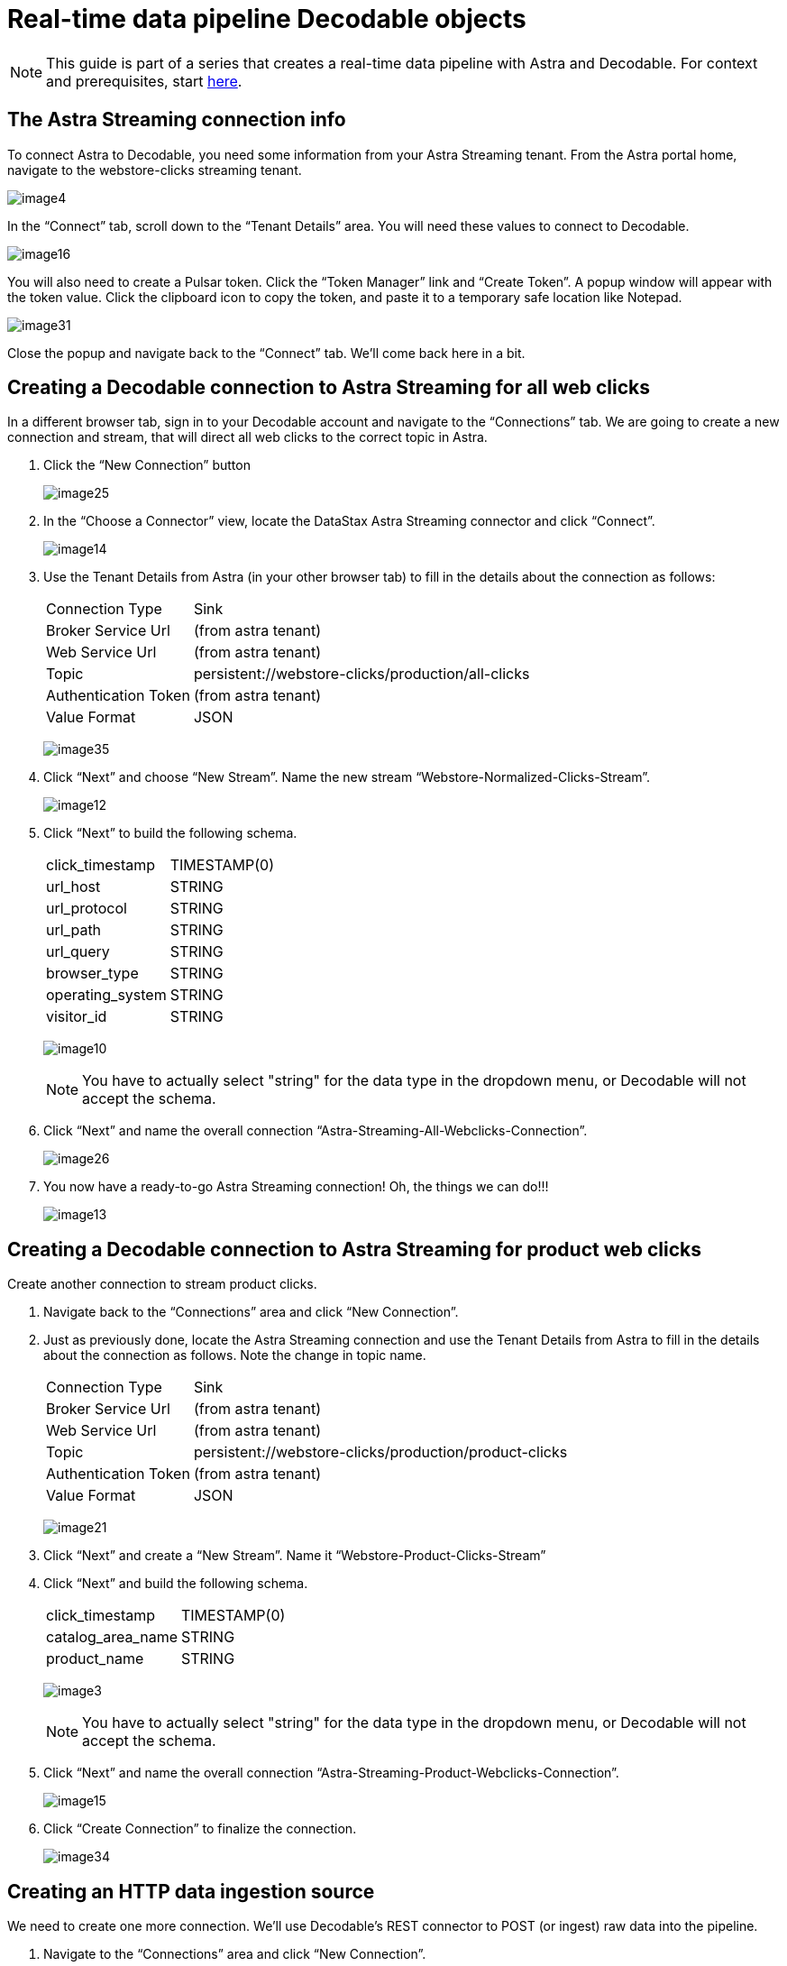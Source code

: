 = Real-time data pipeline Decodable objects
:navtitle: 2. Decodable objects

[NOTE]
====
This guide is part of a series that creates a real-time data pipeline with Astra and Decodable. For context and prerequisites, start xref:streaming-learning:use-cases-architectures:real-time-data-pipeline/index.adoc[here].
====

== The Astra Streaming connection info

To connect Astra to Decodable, you need some information from your Astra Streaming tenant. From the Astra portal home, navigate to the webstore-clicks streaming tenant.

image:decodable-data-pipeline/02/image4.png[]

In the “Connect” tab, scroll down to the “Tenant Details” area.
You will need these values to connect to Decodable.

image:decodable-data-pipeline/02/image16.png[]

You will also need to create a Pulsar token.
Click the “Token Manager” link and “Create Token”.
A popup window will appear with the token value.
Click the clipboard icon to copy the token, and paste it to a temporary safe location like Notepad.

image:decodable-data-pipeline/02/image31.png[]

Close the popup and navigate back to the “Connect” tab. We’ll come back here in a bit.

== Creating a Decodable connection to Astra Streaming for all web clicks

In a different browser tab, sign in to your Decodable account and navigate to the “Connections” tab. We are going to create a new connection and stream, that will direct all web clicks to the correct topic in Astra.

. Click the “New Connection” button
+
image:decodable-data-pipeline/02/image25.png[]

. In the “Choose a Connector” view, locate the DataStax Astra Streaming connector and click “Connect”.
+
image:decodable-data-pipeline/02/image14.png[]

. Use the Tenant Details from Astra (in your other browser tab) to fill in the details about the connection as follows:
+
[cols="1,4a",frame=none]
|===
|Connection Type
|Sink

|Broker Service Url
|(from astra tenant)

|Web Service Url
|(from astra tenant)

|Topic
|persistent://webstore-clicks/production/all-clicks

|Authentication Token
|(from astra tenant)

|Value Format
|JSON
|===
+
image:decodable-data-pipeline/02/image35.png[]

. Click “Next” and choose “New Stream”. Name the new stream “Webstore-Normalized-Clicks-Stream”.
+
image:decodable-data-pipeline/02/image12.png[]

. Click “Next” to build the following schema.
+
[cols="1,1"]
|===
|click_timestamp
|TIMESTAMP(0)

|url_host
|STRING

|url_protocol
|STRING

|url_path
|STRING

|url_query
|STRING

|browser_type
|STRING

|operating_system
|STRING

|visitor_id
|STRING
|===
+
image:decodable-data-pipeline/02/image10.png[]
+
[NOTE]
====
You have to actually select "string" for the data type in the dropdown menu, or Decodable will not accept the schema.
====
+
. Click “Next” and name the overall connection “Astra-Streaming-All-Webclicks-Connection”.
+
image:decodable-data-pipeline/02/image26.png[]

. You now have a ready-to-go Astra Streaming connection! Oh, the things we can do!!!
+
image:decodable-data-pipeline/02/image13.png[]

== Creating a Decodable connection to Astra Streaming for product web clicks

Create another connection to stream product clicks.

. Navigate back to the “Connections” area and click “New Connection”.

. Just as previously done, locate the Astra Streaming connection and use the Tenant Details from Astra to fill in the details about the connection as follows. Note the change in topic name.
+
[cols="1,4a",frame=none]
|===
|Connection Type
|Sink

|Broker Service Url
|(from astra tenant)

|Web Service Url
|(from astra tenant)

|Topic
|persistent://webstore-clicks/production/product-clicks

|Authentication Token
|(from astra tenant)

|Value Format
|JSON
|===
+
image:decodable-data-pipeline/02/image21.png[]

. Click “Next” and create a “New Stream”. Name it “Webstore-Product-Clicks-Stream”

. Click “Next” and build the following schema.
+
[cols="1,1"]
|===
|click_timestamp
|TIMESTAMP(0)

|catalog_area_name
|STRING

|product_name
|STRING
|===
+
image:decodable-data-pipeline/02/image3.png[]
+
[NOTE]
====
You have to actually select "string" for the data type in the dropdown menu, or Decodable will not accept the schema.
====
+
. Click “Next” and name the overall connection “Astra-Streaming-Product-Webclicks-Connection”.
+
image:decodable-data-pipeline/02/image15.png[]

. Click “Create Connection” to finalize the connection.
+
image:decodable-data-pipeline/02/image34.png[]

== Creating an HTTP data ingestion source

We need to create one more connection.
We’ll use Decodable’s REST connector to POST (or ingest) raw data into the pipeline.

. Navigate to the “Connections” area and click “New Connection”.

. Locate the “REST” connection and click “Connect”.
+
image:decodable-data-pipeline/02/image19.png[]

. Leave all the settings as default.
+
image:decodable-data-pipeline/02/image27.png[]

. Click “Next” and create a “New Stream”. Name it “Webstore-Raw-Clicks-Stream”.
+
image:decodable-data-pipeline/02/image1.png[]

. Click “Next” and fill in the following schema.
+
[cols="1,1"]
|===
|click_epoch
|BIGINT

|UTC_offset
|INT

|request_url
|STRING

|browser_agent
|STRING

|visitor_id
|STRING
|===
+
image:decodable-data-pipeline/02/image6.png[]
+
[NOTE]
====
You have to actually select "string" for the data type in the dropdown menu, or Decodable will not accept the schema.
====
+
. Click “Next” and name the overall connection “Webstore-Raw-Clicks-Connection”.
+
image:decodable-data-pipeline/02/image29.png[]

. Click “Create Connection”.
+
image:decodable-data-pipeline/02/image24.png[]

. anchor:endpoint-details[]Notice in the connector settings how the “Endpoint” value has a “<connection-id>” value. This is a dynamic value that is generated when the connection is created. Navigate to the “Details” tab of the connection and you will see the final endpoint value. We’ll prefix that value with our account info (ddieruf.api.decodable.co) to create a usable URL. Learn more about the REST connector in the https://docs.decodable.co/docs/connector-reference-rest#endpoint-url[Decodable documentation].
+
image:decodable-data-pipeline/02/image7.png[]

You now have 3 connections ready to go.

image:decodable-data-pipeline/02/image5.png[]

== Creating a data normalization pipeline

Now we are going to create the core functions for our stream processing.

. Navigate to the “Pipelines” area and click “Create Pipeline”.
+
image:decodable-data-pipeline/02/image9.png[]

. Choose an input of “Webstore-Raw-Clicks-Stream” and click “Next”.
+
image:decodable-data-pipeline/02/image28.png[]

. Clear the existing SQL and copy/paste the following into the “SQL” area.
+
[source,sql]
----
insert into `Webstore-Normalized-Clicks-Stream`
select
    CURRENT_TIMESTAMP as click_timestamp
    , PARSE_URL(request_url, 'HOST') as url_host
    , PARSE_URL(request_url, 'PROTOCOL') as url_protocol
    , PARSE_URL(request_url, 'PATH') as url_path
    , PARSE_URL(request_url, 'QUERY') as url_query
    , REGEXP_EXTRACT(browser_agent,'(MSIE|Trident|(?!Gecko.+)Firefox|(?!AppleWebKit.+Chrome.+)Safari(?!.+Edge)|(?!AppleWebKit.+)Chrome(?!.+Edge)|(?!AppleWebKit.+Chrome.+Safari.+)Edge|AppleWebKit(?!.+Chrome|.+Safari)|Gecko(?!.+Firefox))(?: |\/)([\d\.apre]+)') as browser_type
    , CASE
        WHEN (browser_agent like '%Win64%') THEN 'Windows'
        WHEN (browser_agent like '%Mac%') THEN 'Macintosh'
        WHEN (browser_agent like '%Linux%') THEN 'Linux'
        WHEN (browser_agent like '%iPhone%') THEN 'iPhone'
        WHEN (browser_agent like '%Android%') THEN 'Android'
        ELSE 'unknown'
      END as operating_system
    , visitor_id as visitor_id
from `Webstore-Raw-Clicks-Stream`
----
+
image:decodable-data-pipeline/02/image17.png[]

. Click “Next” and review the auto-generated output stream. Thank you Decodable!
+
image:decodable-data-pipeline/02/image23.png[]

. Click “Next” and name the pipeline “Webstore-Raw-Clicks-Normalize-Pipeline”.
+
image:decodable-data-pipeline/02/image11.png[]

. Click “Create Pipeline” and be patient, it might take a few seconds.
+
image:decodable-data-pipeline/02/image20.png[]

== Creating a data filtering pipeline

Create one more pipeline to filter out product click data.

. Navigate to the “Pipelines” area and click “New Pipeline”.

. Choose the “Webstore-Normalized-Clicks-Stream” as the input.
+
image:decodable-data-pipeline/02/image22.png[]

. Clear the SQL from the window and copy/paste the following into the “SQL” window.
+
[source,sql]
----
insert into `Webstore-Product-Clicks-Stream`
select
    click_timestamp
    , TRIM(REPLACE(SPLIT_INDEX(url_path, '/', 2),'-',' ')) as catalog_area_name
    , TRIM(REPLACE(SPLIT_INDEX(url_path, '/', 3),'-',' ')) as product_name
from `Webstore-Normalized-Clicks-Stream`
where TRIM(LOWER(SPLIT_INDEX(url_path, '/', 1))) = 'catalog'
----
+
image:decodable-data-pipeline/02/image33.png[]

. Click “Next” and review the auto-generated output stream. Thank you again Decodable!
+
image:decodable-data-pipeline/02/image32.png[]

. Click “Next” and name the pipeline “Webstore-Product-Clicks-Pipeline”.
+
image:decodable-data-pipeline/02/image18.png[]

. Now we have a pipeline ready to filter by product.
+
image:decodable-data-pipeline/02/image30.png[]

== Next step

Now it's time see the magic! xref:real-time-data-pipeline/03-put-it-all-together.adoc[Run the pipelines >>]